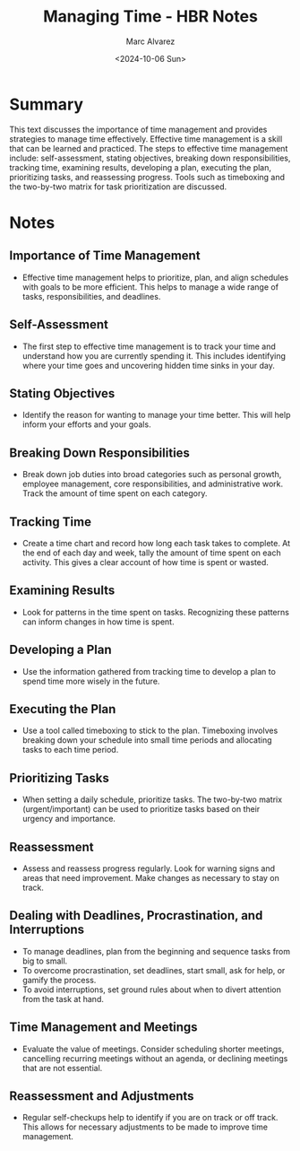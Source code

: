 #+title: Managing Time - HBR Notes
#+author: Marc Alvarez
#+date: <2024-10-06 Sun>

* Summary

This text discusses the importance of time management and provides strategies to manage time effectively. Effective time management is a skill that can be learned and practiced. The steps to effective time management include: self-assessment, stating objectives, breaking down responsibilities, tracking time, examining results, developing a plan, executing the plan, prioritizing tasks, and reassessing progress. Tools such as timeboxing and the two-by-two matrix for task prioritization are discussed.

* Notes

** Importance of Time Management
- Effective time management helps to prioritize, plan, and align schedules with goals to be more efficient. This helps to manage a wide range of tasks, responsibilities, and deadlines.

** Self-Assessment
- The first step to effective time management is to track your time and understand how you are currently spending it. This includes identifying where your time goes and uncovering hidden time sinks in your day.

** Stating Objectives
- Identify the reason for wanting to manage your time better. This will help inform your efforts and your goals.

** Breaking Down Responsibilities
- Break down job duties into broad categories such as personal growth, employee management, core responsibilities, and administrative work. Track the amount of time spent on each category.

** Tracking Time
- Create a time chart and record how long each task takes to complete. At the end of each day and week, tally the amount of time spent on each activity. This gives a clear account of how time is spent or wasted.

** Examining Results
- Look for patterns in the time spent on tasks. Recognizing these patterns can inform changes in how time is spent.

** Developing a Plan
- Use the information gathered from tracking time to develop a plan to spend time more wisely in the future.

** Executing the Plan
- Use a tool called timeboxing to stick to the plan. Timeboxing involves breaking down your schedule into small time periods and allocating tasks to each time period.

** Prioritizing Tasks
- When setting a daily schedule, prioritize tasks. The two-by-two matrix (urgent/important) can be used to prioritize tasks based on their urgency and importance.

** Reassessment
- Assess and reassess progress regularly. Look for warning signs and areas that need improvement. Make changes as necessary to stay on track.

** Dealing with Deadlines, Procrastination, and Interruptions
- To manage deadlines, plan from the beginning and sequence tasks from big to small.
- To overcome procrastination, set deadlines, start small, ask for help, or gamify the process.
- To avoid interruptions, set ground rules about when to divert attention from the task at hand.

** Time Management and Meetings
- Evaluate the value of meetings. Consider scheduling shorter meetings, cancelling recurring meetings without an agenda, or declining meetings that are not essential.

** Reassessment and Adjustments
- Regular self-checkups help to identify if you are on track or off track. This allows for necessary adjustments to be made to improve time management.
